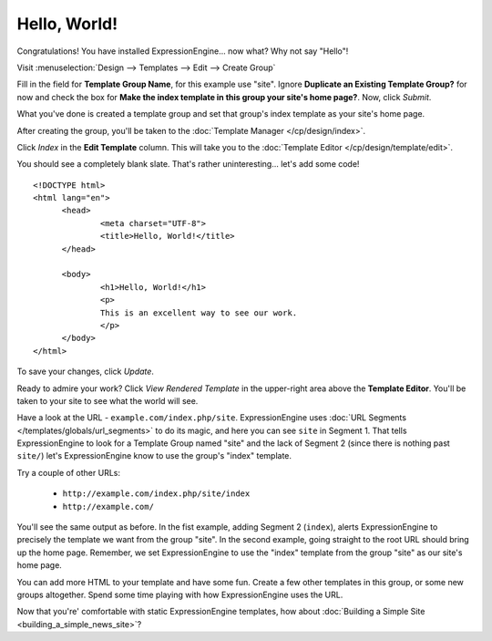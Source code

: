 #############
Hello, World!
#############

Congratulations! You have installed ExpressionEngine... now what? Why not say 
"Hello"!

Visit :menuselection:`Design --> Templates --> Edit --> Create Group`

Fill in the field for **Template Group Name**, for this example use "site". 
Ignore **Duplicate an Existing Template Group?** for now and check the 
box for **Make the index template in this group your site's home page?**. Now, 
click `Submit`.

What you've done is created a template group and set that group's index template 
as your site's home page.

After creating the group, you'll be taken to the 
:doc:`Template Manager </cp/design/index>`.

|Template Group|

Click `Index` in the **Edit Template** column. This will take you to the 
:doc:`Template Editor </cp/design/template/edit>`.

|Template Edit|

You should see a completely blank slate. That's rather uninteresting... let's 
add some code! ::

  <!DOCTYPE html>
  <html lang="en">
	<head>
		<meta charset="UTF-8">
		<title>Hello, World!</title>
	</head>
  
	<body>
 		<h1>Hello, World!</h1>
 		<p>
 		This is an excellent way to see our work.
 		</p>
	</body>
  </html>

To save your changes, click `Update`. 

Ready to admire your work? Click `View Rendered Template` in the 
upper-right area above the **Template Editor**. You'll be taken to your site 
to see what the world will see.

Have a look at the URL - ``example.com/index.php/site``.
ExpressionEngine uses :doc:`URL Segments </templates/globals/url_segments>` to 
do its magic, and here you can see ``site`` in Segment 1. That 
tells ExpressionEngine to look for a Template Group named "site" and the lack of 
Segment 2 (since there is nothing past ``site/``) let's ExpressionEngine know to 
use the group's "index" template.

Try a couple of other URLs:

	- ``http://example.com/index.php/site/index``
	- ``http://example.com/``

You'll see the same output as before. In the fist example, adding Segment 2
(``index``), alerts ExpressionEngine to precisely the template we want from the
group "site". In the second example, going straight to the root URL should bring
up the home page. Remember, we set ExpressionEngine to use the "index" template 
from the group "site" as our site's home page.

You can add more HTML to your template and have some fun. Create a few other
templates in this group, or some new groups altogether. Spend some time playing 
with how ExpressionEngine uses the URL.

Now that you're' comfortable with static ExpressionEngine templates, how about 
:doc:`Building a Simple Site <building_a_simple_news_site>`? 

.. |Template Group| image:: ../images/template-manager-hw.png
.. |Template Edit| image:: ../images/template-editor-hw.png